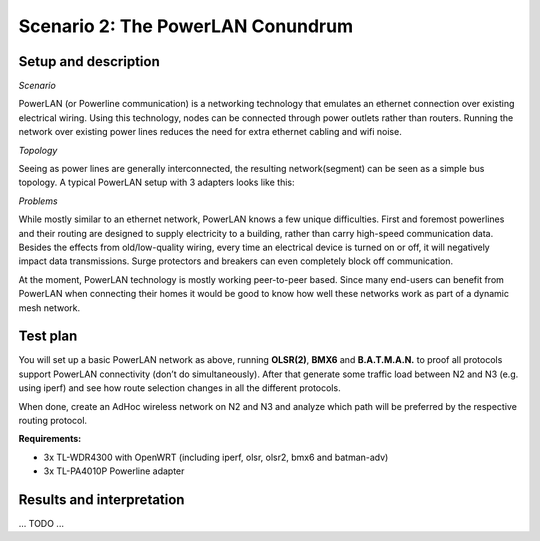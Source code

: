 Scenario 2: The PowerLAN Conundrum
==================================

Setup and description
---------------------

*Scenario*

PowerLAN (or Powerline communication) is a networking technology that emulates an ethernet connection over existing electrical wiring.
Using this technology, nodes can be connected through power outlets rather than routers.
Running the network over existing power lines reduces the need for extra ethernet cabling and wifi noise.

*Topology*

Seeing as power lines are generally interconnected, the resulting network(segment) can be seen as a simple bus topology.
A typical PowerLAN setup with 3 adapters looks like this:

.. image:: ./images/2-the-powerlan-conundrum.svg

*Problems*

While mostly similar to an ethernet network, PowerLAN knows a few unique difficulties.
First and foremost powerlines and their routing are designed to supply electricity to a building, rather than carry high-speed communication data.
Besides the effects from old/low-quality wiring, every time an electrical device is turned on or off, it will negatively impact data transmissions.
Surge protectors and breakers can even completely block off communication.

At the moment, PowerLAN technology is mostly working peer-to-peer based.
Since many end-users can benefit from PowerLAN when connecting their homes it would be good to know how well these networks work as part of a dynamic mesh network.


Test plan
---------

You will set up a basic PowerLAN network as above, running **OLSR(2)**, **BMX6** and
**B.A.T.M.A.N.** to proof all protocols support PowerLAN connectivity (don’t do
simultaneously). After that generate some traffic load between N2 and N3 (e.g. using
iperf) and see how route selection changes in all the different protocols.

When done, create an AdHoc wireless network on N2 and N3 and analyze which path will be
preferred by the respective routing protocol.

**Requirements:**

- 3x TL-WDR4300 with OpenWRT (including iperf, olsr, olsr2, bmx6 and batman-adv)
- 3x TL-PA4010P Powerline adapter

Results and interpretation
--------------------------

... TODO ...
